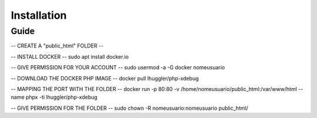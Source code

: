 ###################
Installation
###################

***************
Guide
***************

-- CREATE A "public_html" FOLDER --

-- INSTALL DOCKER --
sudo apt install docker.io

-- GIVE PERMISSION FOR YOUR ACCOUNT --
sudo usermod -a -G docker nomeusuario

-- DOWNLOAD THE DOCKER PHP IMAGE --
docker pull lhuggler/php-xdebug

-- MAPPING THE PORT WITH THE FOLDER --
docker run -p 80:80 -v /home/nomeusuario/public_html:/var/www/html --name phpx -ti lhuggler/php-xdebug

-- GIVE PERMISSION FOR THE FOLDER --
sudo chown -R nomeusuario:nomeusuario public_html/
